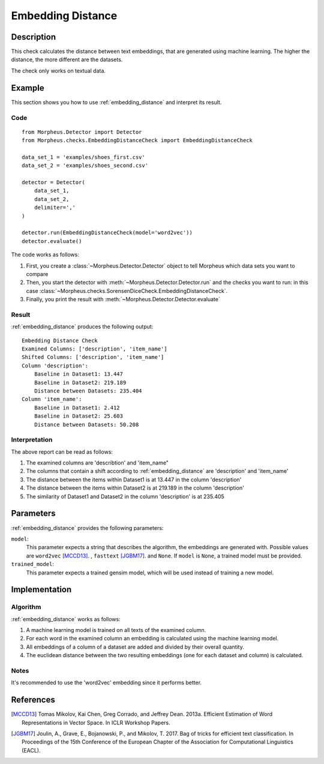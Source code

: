 .. _embedding_distance:

Embedding Distance
==================

Description
-----------

This check calculates the distance between text embeddings, that are generated using machine learning.
The higher the distance, the more different are the datasets.

The check only works on textual data.

Example
-------

This section shows you how to use :ref:`embedding_distance` and interpret its result.

Code
++++

::

    from Morpheus.Detector import Detector
    from Morpheus.checks.EmbeddingDistanceCheck import EmbeddingDistanceCheck

    data_set_1 = 'examples/shoes_first.csv'
    data_set_2 = 'examples/shoes_second.csv'

    detector = Detector(
        data_set_1,
        data_set_2,
        delimiter=','
    )

    detector.run(EmbeddingDistanceCheck(model='word2vec'))
    detector.evaluate()

The code works as follows:

1. First, you create a :class:`~Morpheus.Detector.Detector` object to tell Morpheus
   which data sets you want to compare
2. Then, you start the detector with
   :meth:`~Morpheus.Detector.Detector.run` and the checks you want to run: in this case
   :class:`~Morpheus.checks.SorensenDiceCheck.EmbeddingDistanceCheck`.
3. Finally, you print the result with
   :meth:`~Morpheus.Detector.Detector.evaluate`

Result
++++++

:ref:`embedding_distance` produces the following output:

::

    Embedding Distance Check
    Examined Columns: ['description', 'item_name']
    Shifted Columns: ['description', 'item_name']
    Column 'description':
        Baseline in Dataset1: 13.447
        Baseline in Dataset2: 219.189
        Distance between Datasets: 235.404
    Column 'item_name':
        Baseline in Dataset1: 2.412
        Baseline in Dataset2: 25.603
        Distance between Datasets: 50.208

Interpretation
++++++++++++++

The above report can be read as follows:

1. The examined columns are 'describtion' and 'item_name"
2. The columns that contain a shift according to :ref:`embedding_distance` are 'description' and 'item_name'
3. The distance between the items within Dataset1 is at 13.447 in the column 'description'
4. The distance between the items within Dataset2 is at 219.189 in the column 'description'
5. The similarity of Dataset1 and Dataset2 in the column 'description' is at 235.405


Parameters
----------

:ref:`embedding_distance` provides the following parameters:

``model``:
    This parameter expects a string that describes the algorithm, the embeddings are generated with. 
    Possible values are ``word2vec`` [MCCD13]_. , ``fasttext`` [JGBM17]_. and ``None``. If ``model`` is ``None``, a trained model must be provided. 

``trained_model``:
    This parameter expects a trained gensim model, which will be used instead of training a new model.

Implementation
--------------

Algorithm
+++++++++

:ref:`embedding_distance` works as follows:

1. A machine learning model is trained on all texts of the examined column.
2. For each word in the examined column an embedding is calculated using the machine learning model.
3. All embeddings of a column of a dataset are added and divided by their overall quantity.
4. The euclidean distance between the two resulting embeddings (one for each dataset and column) is calculated. 

Notes
+++++

It's recommended to use the 'word2vec' embedding since it performs better.

References
----------

.. [MCCD13] Tomas Mikolov, Kai Chen, Greg Corrado, and Jeffrey Dean. 2013a. Efficient Estimation of Word Representations in Vector Space. In ICLR Workshop Papers.
.. [JGBM17] Joulin, A., Grave, E., Bojanowski, P., and Mikolov, T. 2017. Bag of tricks for efficient text classification. In Proceedings of the 15th Conference of the European Chapter of the Association for Computational Linguistics (EACL).